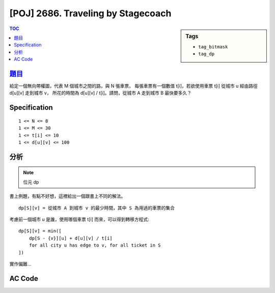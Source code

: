 #####################################
[POJ] 2686. Traveling by Stagecoach
#####################################

.. sidebar:: Tags

    - ``tag_bitmask``
    - ``tag_dp``

.. contents:: TOC
    :depth: 2

******************************************************
`題目 <http://poj.org/problem?id=2686>`_
******************************************************

給定一個無向帶權圖，代表 M 個城市之間的路，與 N 張車票，
每張車票有一個數值 t[i]，若欲使用車票 t[i] 從城市 u 經由路徑 d[u][v] 走到城市 v，
所花的時間為 d[u][v] / t[i]。請問，從城市 A 走到城市 B 最快要多久？

************************
Specification
************************

::

    1 <= N <= 8
    1 <= M <= 30
    1 <= t[i] <= 10
    1 <= d[u][v] <= 100

************************
分析
************************

.. note:: 位元 dp

書上例題，有點不好想，這裡給出一個跟書上不同的解法。

::

    dp[S][v] = 從城市 A 到城市 v 的最少時間，其中 S 為用過的車票的集合

考慮前一個城市 u 是誰，使用哪個車票 t[i] 而來，可以得到轉移方程式::

    dp[S][v] = min([
        dp[S - {v}][u] + d[u][v] / t[i]
        for all city u has edge to v, for all ticket in S
    ])

實作偏難…

************************
AC Code
************************

.. code-block:: cpp
    :linenos:

    #include <iostream>
    #include <algorithm>
    #include <cmath>
    #include <cstdio>
    #include <cstdlib>
    #include <cstring>
    using namespace std;

    const int INF = 0x3f3f3f3f;
    const int MAX_N = 8;
    const int MAX_M = 30;

    int N, M, P, A, B;

    int t[MAX_N];
    int w[MAX_M][MAX_M];
    double dp[(1 << MAX_N)][MAX_M];
    // dp[S][v]: min time need from A to v
    //  S = set of used ticket
    //  v = current city

    int main() {
        while (scanf("%d %d %d %d %d", &N, &M, &P, &A, &B)) {
            if (N == 0 && M == 0 && P == 0 && A == 0 && B == 0) break;

            A--; B--;

            // init
            memset(w, INF, sizeof(w));
            for (int v = 0; v < M; v++) {
                w[v][v] = 0;
            }
            for (int s = 0; s < (1 << N); s++) {
                for (int v = 0; v < M; v++) {
                    dp[s][v] = INF;
                }
            }

            // input
            for (int i = 0; i < N; i++) {
                scanf("%d", &t[i]);
            }

            for (int u = 0; u < M; u++) {
                fill(w[u], w[u] + M, INF);
                w[u][u] = 0;
            }

            for (int i = 0; i < P; i++) {
                int u, v, d;
                scanf("%d %d %d", &u, &v, &d);
                u--; v--;
                w[u][v] = w[v][u] = d;
            }

            dp[0][A] = 0;

            for (int S = 1; S < (1 << N); S++) {
                for (int v = 0; v < M; v++) {
                    for (int u = 0; u < M; u++) { // from u
                        if (w[u][v] == INF) continue; // no edge between u -> v

                        for (int x = 0; x < N; x++) { // use ticket x
                            if (!(S & (1 << x))) continue; // ticket x not in S

                            dp[S][v] = min(dp[S][v],
                                dp[S ^ (1 << x)][u] + double(w[u][v]) / t[x]
                            );
                        }
                    }
                }
            }

            double ans = INF;
            for (int S = 0; S < (1 << N); S++) {
                ans = min(ans, dp[S][B]);
            }

            if (fabs(ans - INF) < 1e-8) puts("Impossible");
            else {
                printf("%.10f\n", ans);
            }

        }
        return 0;
    }
